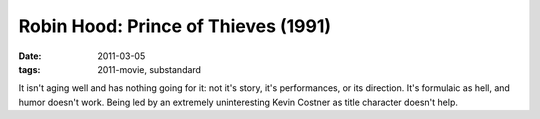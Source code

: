 Robin Hood: Prince of Thieves (1991)
====================================

:date: 2011-03-05
:tags: 2011-movie, substandard



It isn't aging well and has nothing going for it: not it's story, it's
performances, or its direction. It's formulaic as hell, and humor
doesn't work. Being led by an extremely uninteresting Kevin Costner as
title character doesn't help.
